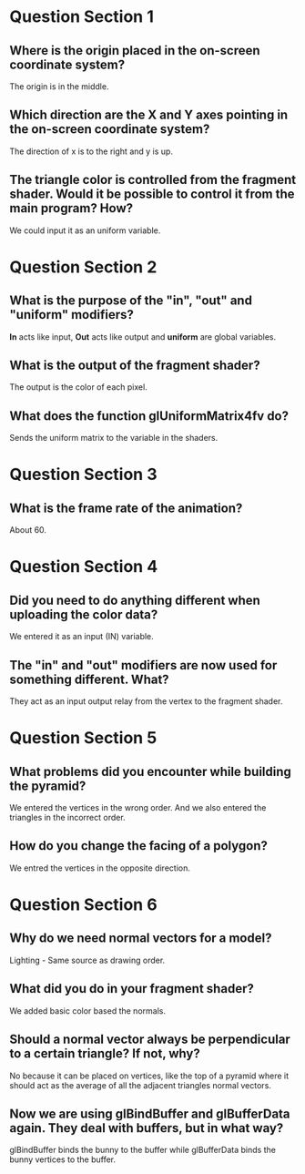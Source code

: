 * Question Section 1
** Where is the origin placed in the on-screen coordinate system?
   The origin is in the middle.
** Which direction are the X and Y axes pointing in the on-screen coordinate system?
   The direction of x is to the right and y is up.
** The triangle color is controlled from the fragment shader. Would it be possible to control it from the main program? How?
   We could input it as an uniform variable.
* Question Section 2
** What is the purpose of the "in", "out" and "uniform" modifiers?
   *In* acts like input, *Out* acts like output and *uniform* are
    global variables.
** What is the output of the fragment shader?
   The output is the color of each pixel.
** What does the function glUniformMatrix4fv do?
   Sends the uniform matrix to the variable in the shaders.
* Question Section 3
** What is the frame rate of the animation?
   About 60.
* Question Section 4
** Did you need to do anything different when uploading the color data?
   We entered it as an input (IN) variable.
** The "in" and "out" modifiers are now used for something different. What?
   They act as an input output relay from the vertex to the fragment
   shader.
* Question Section 5
** What problems did you encounter while building the pyramid?
   We entered the vertices in the wrong order. And we also entered the
   triangles in the incorrect order.
** How do you change the facing of a polygon?
   We entred the vertices in the opposite direction.
* Question Section 6
** Why do we need normal vectors for a model?
   Lighting - Same source as drawing order.
** What did you do in your fragment shader?
   We added basic color based the normals.
** Should a normal vector always be perpendicular to a certain triangle? If not, why?
   No because it can be placed on vertices, like the top of a pyramid
   where it should act as the average of all the adjacent triangles
   normal vectors.
** Now we are using glBindBuffer and glBufferData again. They deal with buffers, but in what way?
   glBindBuffer binds the bunny to the buffer while glBufferData binds
   the bunny vertices to the buffer.
